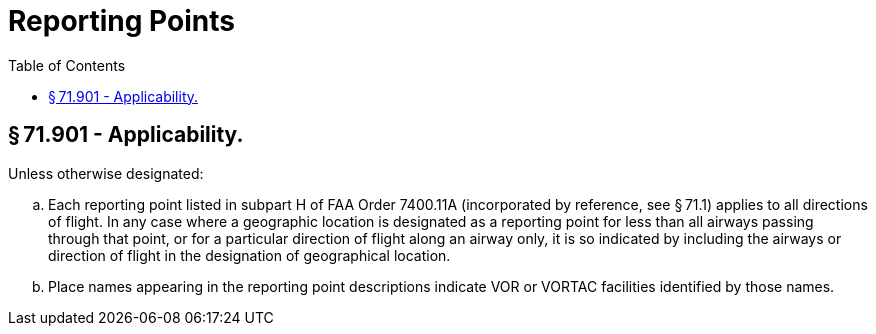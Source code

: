 # Reporting Points
:toc:

## § 71.901 - Applicability.

Unless otherwise designated:

[loweralpha]
. Each reporting point listed in subpart H of FAA Order 7400.11A (incorporated by reference, see § 71.1) applies to all directions of flight. In any case where a geographic location is designated as a reporting point for less than all airways passing through that point, or for a particular direction of flight along an airway only, it is so indicated by including the airways or direction of flight in the designation of geographical location.
. Place names appearing in the reporting point descriptions indicate VOR or VORTAC facilities identified by those names.


